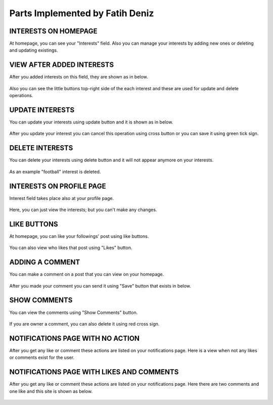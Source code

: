 Parts Implemented by Fatih Deniz
================================

INTERESTS ON HOMEPAGE
^^^^^^^^^^^^^^^^^^^^^^

At homepage, you can see your "Interests" field. Also you can manage your interests by adding new ones or deleting and updating existings.

.. figure:: member4_1_no_interest.JPG
   :scale: 80 %
   :alt: Home page - empty interest field
   :align: center


VIEW AFTER ADDED INTERESTS
^^^^^^^^^^^^^^^^^^^^^^^^^^^^

After you added interests on this field, they are shown as in below. 

.. figure:: member4_2_added_interests.JPG
   :scale: 80 %
   :alt: Home page - added interest
   :align: center
   
Also you can see the little buttons top-right side of the each interest and these are used for update and delete operations.
   
UPDATE INTERESTS
^^^^^^^^^^^^^^^^^^^^^^^^^^^^

You can update your interests using update button and it is shown as in below. 

.. figure:: member4_3_update_interest.JPG
   :scale: 80 %
   :alt: Home page - update interest
   :align: center
   
After you update your interest you can cancel this operation using cross button or you can save it using green tick sign.
   
   
DELETE INTERESTS
^^^^^^^^^^^^^^^^^^^^^^^^^^^^

You can delete your interests using delete button and it will not appear anymore on your interests. 

.. figure:: member_4_4_updated_deleted_interests.JPG
   :scale: 80 %
   :alt: Home page - delete interest
   :align: center
   
As an example "football" interest is deleted.
  
INTERESTS ON PROFILE PAGE
^^^^^^^^^^^^^^^^^^^^^^^^^^^^^^^^^^

Interest field takes place also at your profile page.

.. figure:: member_4_5_interest_profile_page.JPG
   :scale: 80 %
   :alt: Profile page - interest field
   :align: center
   
Here, you can just view the interests; but you can't make any changes.
  
LIKE BUTTONS
^^^^^^^^^^^^^^^^^^^^^^^^^^^^^^^^^^

At homepage, you can like your followings' post using like buttons.

.. figure:: member_4_6_like_added.JPG
   :scale: 80 %
   :alt: Home page - Likes
   :align: center
   
You can also view who likes that post using "Likes" button.
  
ADDING A COMMENT
^^^^^^^^^^^^^^^^^^^^^^^^^^^^^^^^^^

You can make a comment on a post that you can view on your homepage. 

.. figure:: member_4_7_adding_comment.JPG
   :scale: 80 %
   :alt: Home page - Add Comment
   :align: center
   
After you made your comment you can send it using "Save" button that exists in below.
  
SHOW COMMENTS
^^^^^^^^^^^^^^^^^^^^^^^^^^^^^^^^^^

You can view the comments using "Show Comments" button.  

.. figure:: member_4_8_comment_added.JPG
   :scale: 80 %
   :alt: Home page - Show Comment
   :align: center
   
If you are owner a comment, you can also delete it using red cross sign.
  
  
NOTIFICATIONS PAGE WITH NO ACTION
^^^^^^^^^^^^^^^^^^^^^^^^^^^^^^^^^^^^^^^^

After you get any like or comment these actions are listed on your notifications page. Here is a view when not any likes or comments exist for the user. 

.. figure:: member_4_9_empty_notification_page.JPG
   :scale: 80 %
   :alt: Notifications page - Empty
   :align: center
   
  
NOTIFICATIONS PAGE WITH LIKES AND COMMENTS
^^^^^^^^^^^^^^^^^^^^^^^^^^^^^^^^^^^^^^^^^^^^^^^^^^

After you get any like or comment these actions are listed on your notifications page. Here there are two comments and one like and this site is shown as below.

.. figure:: member_4_10_recent_notifications.JPG
   :scale: 80 %
   :alt: Notifications page
   :align: center
   
   
  
  
  
  
  
  
  
  
  
  
  
  
  
  
  
  
  
  
  
  
  
  
  
  
  
   



